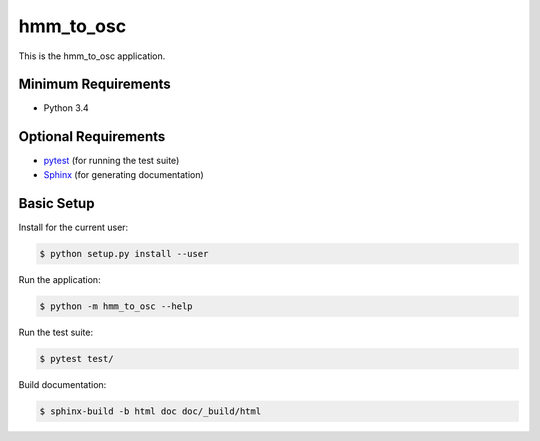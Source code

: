 ==========
hmm_to_osc
==========

This is the hmm_to_osc application.


Minimum Requirements
====================

- Python 3.4


Optional Requirements
=====================

.. _pytest: http://pytest.org
.. _Sphinx: http://sphinx-doc.org

- `pytest`_ (for running the test suite)
- `Sphinx`_ (for generating documentation)


Basic Setup
===========

Install for the current user:

.. code-block:: console

    $ python setup.py install --user


Run the application:

.. code-block:: console

    $ python -m hmm_to_osc --help


Run the test suite:

.. code-block:: console
   
    $ pytest test/


Build documentation:

.. code-block:: console

    $ sphinx-build -b html doc doc/_build/html
